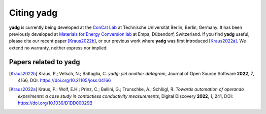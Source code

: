 Citing **yadg**
---------------
**yadg** is currently being developed at the `ConCat Lab <https://tu.berlin/en/concat>`_ at Technische Universität Berlin, Berlin, Germany. It has been previously developed at `Materials for Energy Conversion lab <https://www.empa.ch/web/s501>`_ at Empa, Dübendorf, Switzerland. If you find **yadg** useful, please cite our recent paper [Kraus2022b]_, or our previous work where **yadg** was first introduced [Kraus2022a]_. We extend no warranty, neither express nor implied.

Papers related to yadg
``````````````````````

.. [Kraus2022b] Kraus, P.; Vetsch, N.; Battaglia, C. *yadg: yet another datagram*, Journal of Open Source Software **2022**, *7*, 4166, DOI: https://doi.org/10.21105/joss.04166

.. [Kraus2022a] Kraus, P.; Wolf, E.H.; Prinz, C.; Bellini, G.; Trunschke, A.; Schlögl, R. *Towards automation of operando experiments: a case study in contactless conductivity measurements*, Digital Discovery **2022**, *1*, 241, DOI: https://doi.org/10.1039/D1DD00029B
